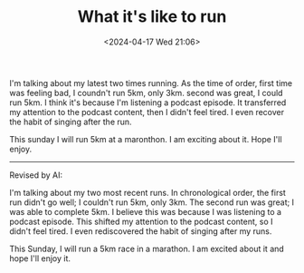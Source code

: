 #+TITLE: What it's like to run
#+DATE: <2024-04-17 Wed 21:06>
#+TAGS[]: 随笔 English

I'm talking about my latest two times running. As the time of order, first time was feeling bad, I coundn't run 5km,
only 3km. second was great, I could run 5km. I think it's because I'm listening a podcast episode. It transferred my
attention to the podcast content, then I didn't feel tired. I even recover the habit of singing after the run.

This sunday I will run 5km at a maronthon. I am exciting about it. Hope I'll enjoy.

-----

Revised by AI:

I'm talking about my two most recent runs. In chronological order, the first run
didn't go well; I couldn't run 5km, only 3km. The second run was great; I was
able to complete 5km. I believe this was because I was listening to a podcast
episode. This shifted my attention to the podcast content, so I didn't feel
tired. I even rediscovered the habit of singing after my runs.

This Sunday, I will run a 5km race in a marathon. I am excited about it and hope I'll enjoy it.
